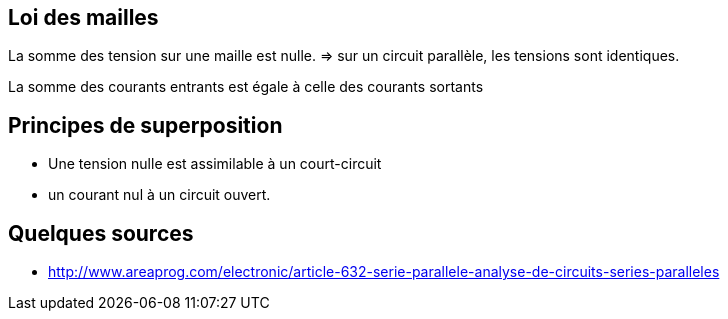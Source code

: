 == Loi des mailles

La somme des tension sur une maille est nulle.
=> sur un circuit parallèle, les tensions sont identiques.

La somme des courants entrants est égale à celle des courants sortants

== Principes de superposition

* Une tension nulle est assimilable à un court-circuit
* un courant nul à un circuit ouvert.

== Quelques sources

* http://www.areaprog.com/electronic/article-632-serie-parallele-analyse-de-circuits-series-paralleles
